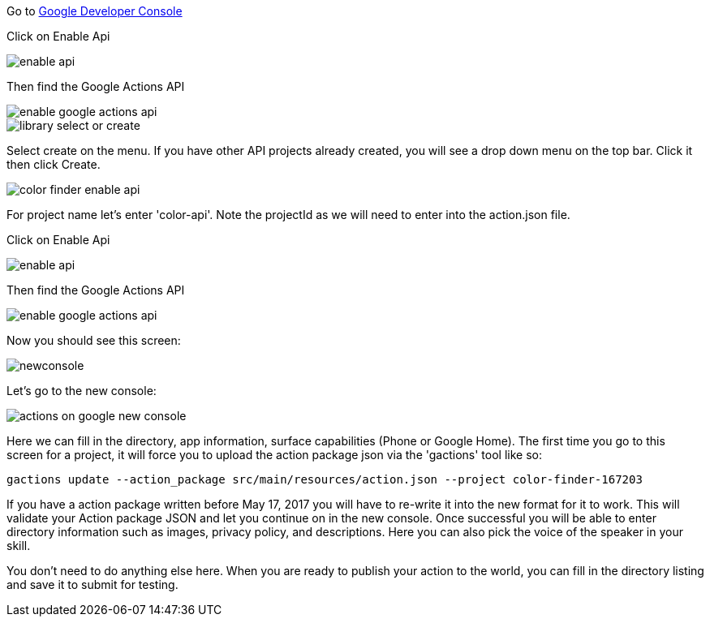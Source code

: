 Go to https://console.developers.google.com/apis/dashboard[Google Developer Console]



Click on Enable Api

image::enable-api.png[]

Then find the Google Actions API

image::enable-google-actions-api.png[]

image::library-select-or-create.png[]

Select create on the menu. If you have other API projects already created, you will see a drop down menu on the top bar. Click it then click Create.

image::color-finder-enable-api.png[]

For project name let's enter 'color-api'. Note the projectId as we will need to enter into the action.json file.

Click on Enable Api

image::enable-api.png[]

Then find the Google Actions API

image::enable-google-actions-api.png[]

Now you should see this screen:

image::newconsole.png[]

Let's go to the new console:

image::actions-on-google-new-console.png[]

Here we can fill in the directory, app information, surface capabilities (Phone or Google Home).
The first time you go to this screen for a project, it will force you to upload the action package json via the 'gactions' tool like so:

[source,bash]
----
gactions update --action_package src/main/resources/action.json --project color-finder-167203
----

If you have a action package written before May 17, 2017 you will have to re-write it into the new format for it to work.
This will validate your Action package JSON and let you continue on in the new console. Once successful you will be able to enter directory information such as images, privacy policy, and descriptions. Here you can also pick the voice of the speaker in your skill.






You don't need to do anything else here. When you are ready to publish your action to the world, you can fill in the directory listing and save it to submit for testing.



